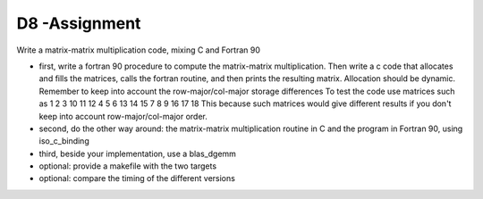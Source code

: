 D8 -Assignment
==============

Write a matrix-matrix multiplication code, mixing C and Fortran 90

- first, write a fortran 90 procedure to compute the matrix-matrix multiplication. Then write a c code that allocates and fills the matrices, calls the fortran routine, and then prints the resulting matrix.
  Allocation should be dynamic. Remember to keep into account the row-major/col-major storage differences
  To test the code use matrices such as 
  1 2 3    10 11 12
  4 5 6    13 14 15
  7 8 9    16 17 18 
  This because such matrices would give different results if you don't keep into account row-major/col-major order.
- second, do the other way around: the matrix-matrix multiplication routine in C and the program in Fortran 90, using iso_c_binding
- third, beside your implementation, use a blas_dgemm
- optional: provide a makefile with the two targets
- optional: compare the timing of the different versions
